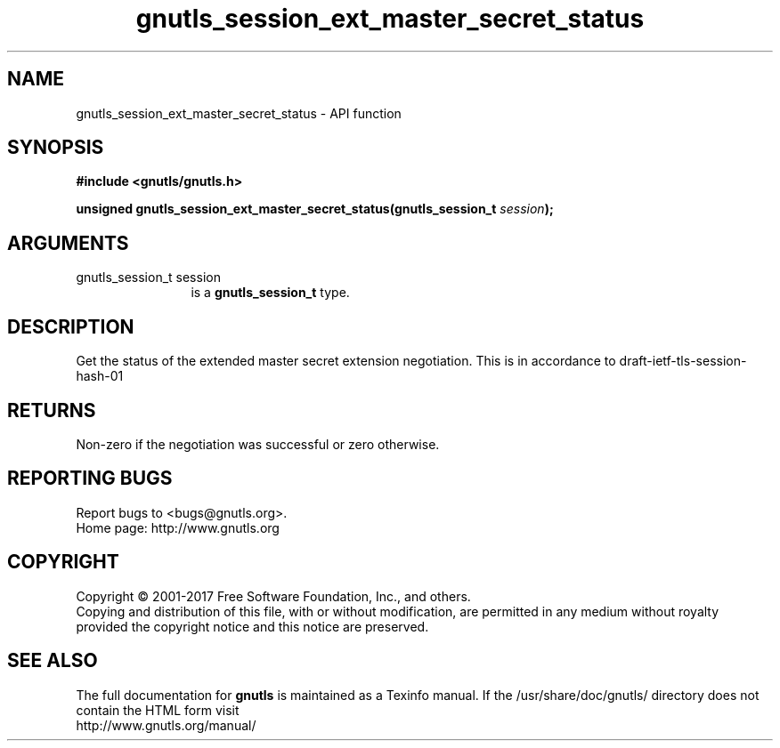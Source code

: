 .\" DO NOT MODIFY THIS FILE!  It was generated by gdoc.
.TH "gnutls_session_ext_master_secret_status" 3 "3.5.13" "gnutls" "gnutls"
.SH NAME
gnutls_session_ext_master_secret_status \- API function
.SH SYNOPSIS
.B #include <gnutls/gnutls.h>
.sp
.BI "unsigned gnutls_session_ext_master_secret_status(gnutls_session_t " session ");"
.SH ARGUMENTS
.IP "gnutls_session_t session" 12
is a \fBgnutls_session_t\fP type.
.SH "DESCRIPTION"
Get the status of the extended master secret extension negotiation.
This is in accordance to draft\-ietf\-tls\-session\-hash\-01
.SH "RETURNS"
Non\-zero if the negotiation was successful or zero otherwise.
.SH "REPORTING BUGS"
Report bugs to <bugs@gnutls.org>.
.br
Home page: http://www.gnutls.org

.SH COPYRIGHT
Copyright \(co 2001-2017 Free Software Foundation, Inc., and others.
.br
Copying and distribution of this file, with or without modification,
are permitted in any medium without royalty provided the copyright
notice and this notice are preserved.
.SH "SEE ALSO"
The full documentation for
.B gnutls
is maintained as a Texinfo manual.
If the /usr/share/doc/gnutls/
directory does not contain the HTML form visit
.B
.IP http://www.gnutls.org/manual/
.PP
